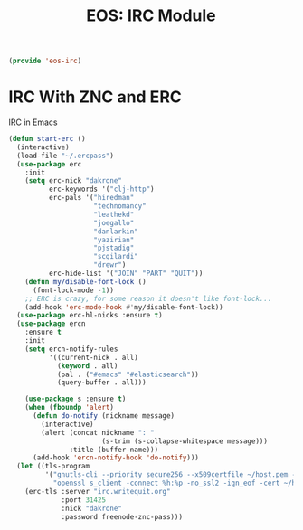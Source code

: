 #+TITLE: EOS: IRC Module
#+PROPERTY: header-args:emacs-lisp :tangle yes
#+PROPERTY: header-args:sh :eval no

#+BEGIN_SRC emacs-lisp
(provide 'eos-irc)
#+END_SRC

* IRC With ZNC and ERC
IRC in Emacs

#+BEGIN_SRC emacs-lisp
(defun start-erc ()
  (interactive)
  (load-file "~/.ercpass")
  (use-package erc
    :init
    (setq erc-nick "dakrone"
          erc-keywords '("clj-http")
          erc-pals '("hiredman"
                     "technomancy"
                     "leathekd"
                     "joegallo"
                     "danlarkin"
                     "yazirian"
                     "pjstadig"
                     "scgilardi"
                     "drewr")
          erc-hide-list '("JOIN" "PART" "QUIT"))
    (defun my/disable-font-lock ()
      (font-lock-mode -1))
    ;; ERC is crazy, for some reason it doesn't like font-lock...
    (add-hook 'erc-mode-hook #'my/disable-font-lock))
  (use-package erc-hl-nicks :ensure t)
  (use-package ercn
    :ensure t
    :init
    (setq ercn-notify-rules
          '((current-nick . all)
            (keyword . all)
            (pal . ("#emacs" "#elasticsearch"))
            (query-buffer . all)))

    (use-package s :ensure t)
    (when (fboundp 'alert)
      (defun do-notify (nickname message)
        (interactive)
        (alert (concat nickname ": "
                       (s-trim (s-collapse-whitespace message)))
               :title (buffer-name)))
      (add-hook 'ercn-notify-hook 'do-notify)))
  (let ((tls-program
         '("gnutls-cli --priority secure256 --x509certfile ~/host.pem -p %p %h"
           "openssl s_client -connect %h:%p -no_ssl2 -ign_eof -cert ~/host.pem")))
    (erc-tls :server "irc.writequit.org"
             :port 31425
             :nick "dakrone"
             :password freenode-znc-pass)))
#+END_SRC
